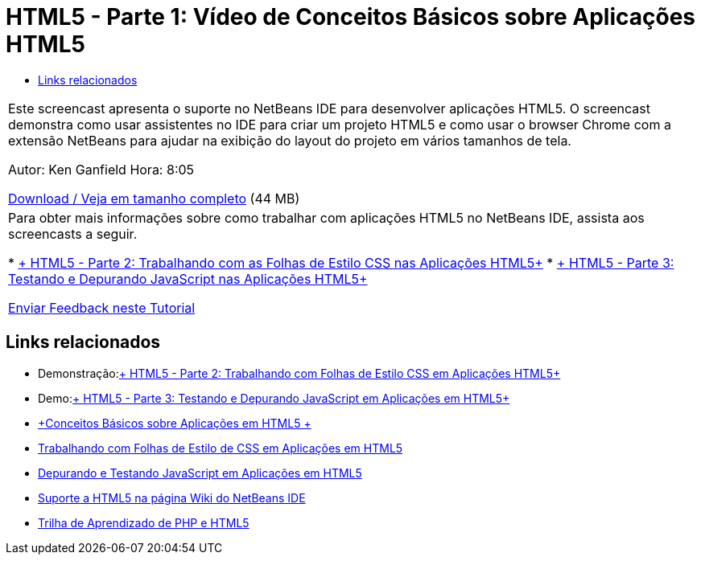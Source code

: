 // 
//     Licensed to the Apache Software Foundation (ASF) under one
//     or more contributor license agreements.  See the NOTICE file
//     distributed with this work for additional information
//     regarding copyright ownership.  The ASF licenses this file
//     to you under the Apache License, Version 2.0 (the
//     "License"); you may not use this file except in compliance
//     with the License.  You may obtain a copy of the License at
// 
//       http://www.apache.org/licenses/LICENSE-2.0
// 
//     Unless required by applicable law or agreed to in writing,
//     software distributed under the License is distributed on an
//     "AS IS" BASIS, WITHOUT WARRANTIES OR CONDITIONS OF ANY
//     KIND, either express or implied.  See the License for the
//     specific language governing permissions and limitations
//     under the License.
//

= HTML5 - Parte 1: Vídeo de Conceitos Básicos sobre Aplicações HTML5
:jbake-type: tutorial
:jbake-tags: tutorials
:jbake-status: published
:toc: left
:toc-title:
:description: HTML5 - Parte 1: Vídeo de Conceitos Básicos sobre Aplicações HTML5 - Apache NetBeans

|===
|Este screencast apresenta o suporte no NetBeans IDE para desenvolver aplicações HTML5. O screencast demonstra como usar assistentes no IDE para criar um projeto HTML5 e como usar o browser Chrome com a extensão NetBeans para ajudar na exibição do layout do projeto em vários tamanhos de tela.

Autor: Ken Ganfield
Hora: 8:05

link:http://bits.netbeans.org/media/html5-gettingstarted-final-screencast.mp4[+Download / Veja em tamanho completo+] (44 MB)

 

|Para obter mais informações sobre como trabalhar com aplicações HTML5 no NetBeans IDE, assista aos screencasts a seguir.

* link:html5-css-screencast.html[+ HTML5 - Parte 2: Trabalhando com as Folhas de Estilo CSS nas Aplicações HTML5+]
* link:html5-javascript-screencast.html[+ HTML5 - Parte 3: Testando e Depurando JavaScript nas Aplicações HTML5+]

link:/about/contact_form.html?to=3&subject=Feedback:%20Video%20of%20Getting%20Started%20with%20HTML5%20Applications[+Enviar Feedback neste Tutorial+]
 
|===


== Links relacionados

* Demonstração:link:html5-css-screencast.html[+ HTML5 - Parte 2: Trabalhando com Folhas de Estilo CSS em Aplicações HTML5+]
* Demo:link:html5-javascript-screencast.html[+ HTML5 - Parte 3: Testando e Depurando JavaScript em Aplicações em HTML5+]
* link:../webclient/html5-gettingstarted.html[+Conceitos Básicos sobre Aplicações em HTML5 +]
* link:../webclient/html5-editing-css.html[+Trabalhando com Folhas de Estilo de CSS em Aplicações em HTML5+]
* link:../webclient/html5-js-support.html[+Depurando e Testando JavaScript em Aplicações em HTML5+]
* link:http://wiki.netbeans.org/HTML5[+Suporte a HTML5 na página Wiki do NetBeans IDE+]
* link:../../trails/php.html[+Trilha de Aprendizado de PHP e HTML5+]

